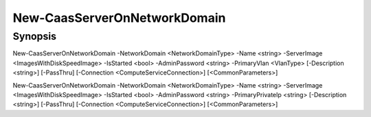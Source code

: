 ﻿New-CaasServerOnNetworkDomain
===================

Synopsis
--------


New-CaasServerOnNetworkDomain -NetworkDomain <NetworkDomainType> -Name <string> -ServerImage <ImagesWithDiskSpeedImage> -IsStarted <bool> -AdminPassword <string> -PrimaryVlan <VlanType> [-Description <string>] [-PassThru] [-Connection <ComputeServiceConnection>] [<CommonParameters>]

New-CaasServerOnNetworkDomain -NetworkDomain <NetworkDomainType> -Name <string> -ServerImage <ImagesWithDiskSpeedImage> -IsStarted <bool> -AdminPassword <string> -PrimaryPrivateIp <string> [-Description <string>] [-PassThru] [-Connection <ComputeServiceConnection>] [<CommonParameters>]


